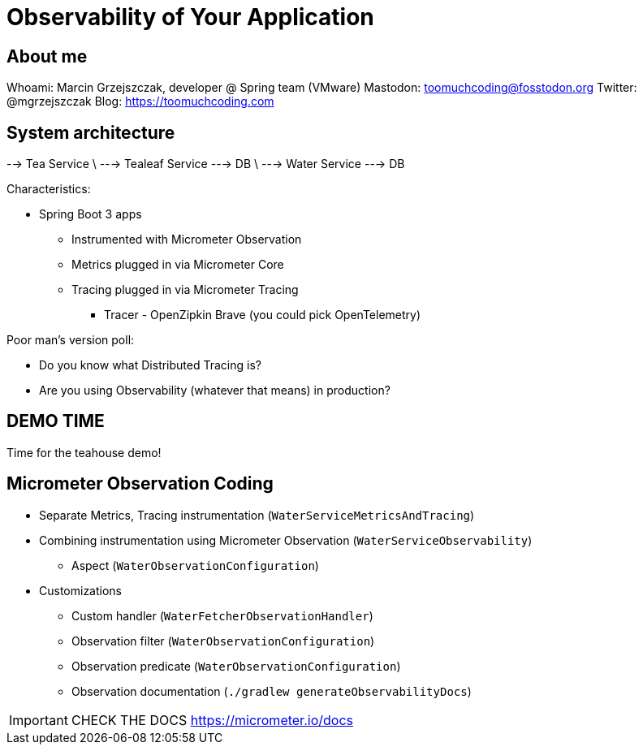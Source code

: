 = Observability of Your Application

== About me

Whoami: Marcin Grzejszczak, developer @ Spring team (VMware)
Mastodon: toomuchcoding@fosstodon.org
Twitter: @mgrzejszczak
Blog: https://toomuchcoding.com

== System architecture

--> Tea Service
\ --->  Tealeaf Service  ---> DB
\ --->  Water Service    ---> DB

Characteristics:

* Spring Boot 3 apps
** Instrumented with Micrometer Observation
** Metrics plugged in via Micrometer Core
** Tracing plugged in via Micrometer Tracing
*** Tracer - OpenZipkin Brave (you could pick OpenTelemetry)

Poor man's version poll:

* Do you know what Distributed Tracing is?
* Are you using Observability (whatever that means) in production?

== DEMO TIME

Time for the teahouse demo!

== Micrometer Observation Coding

* Separate Metrics, Tracing instrumentation (`WaterServiceMetricsAndTracing`)
* Combining instrumentation using Micrometer Observation (`WaterServiceObservability`)
** Aspect (`WaterObservationConfiguration`)
* Customizations
** Custom handler (`WaterFetcherObservationHandler`)
** Observation filter (`WaterObservationConfiguration`)
** Observation predicate (`WaterObservationConfiguration`)
** Observation documentation (`./gradlew generateObservabilityDocs`)

IMPORTANT: CHECK THE DOCS https://micrometer.io/docs
